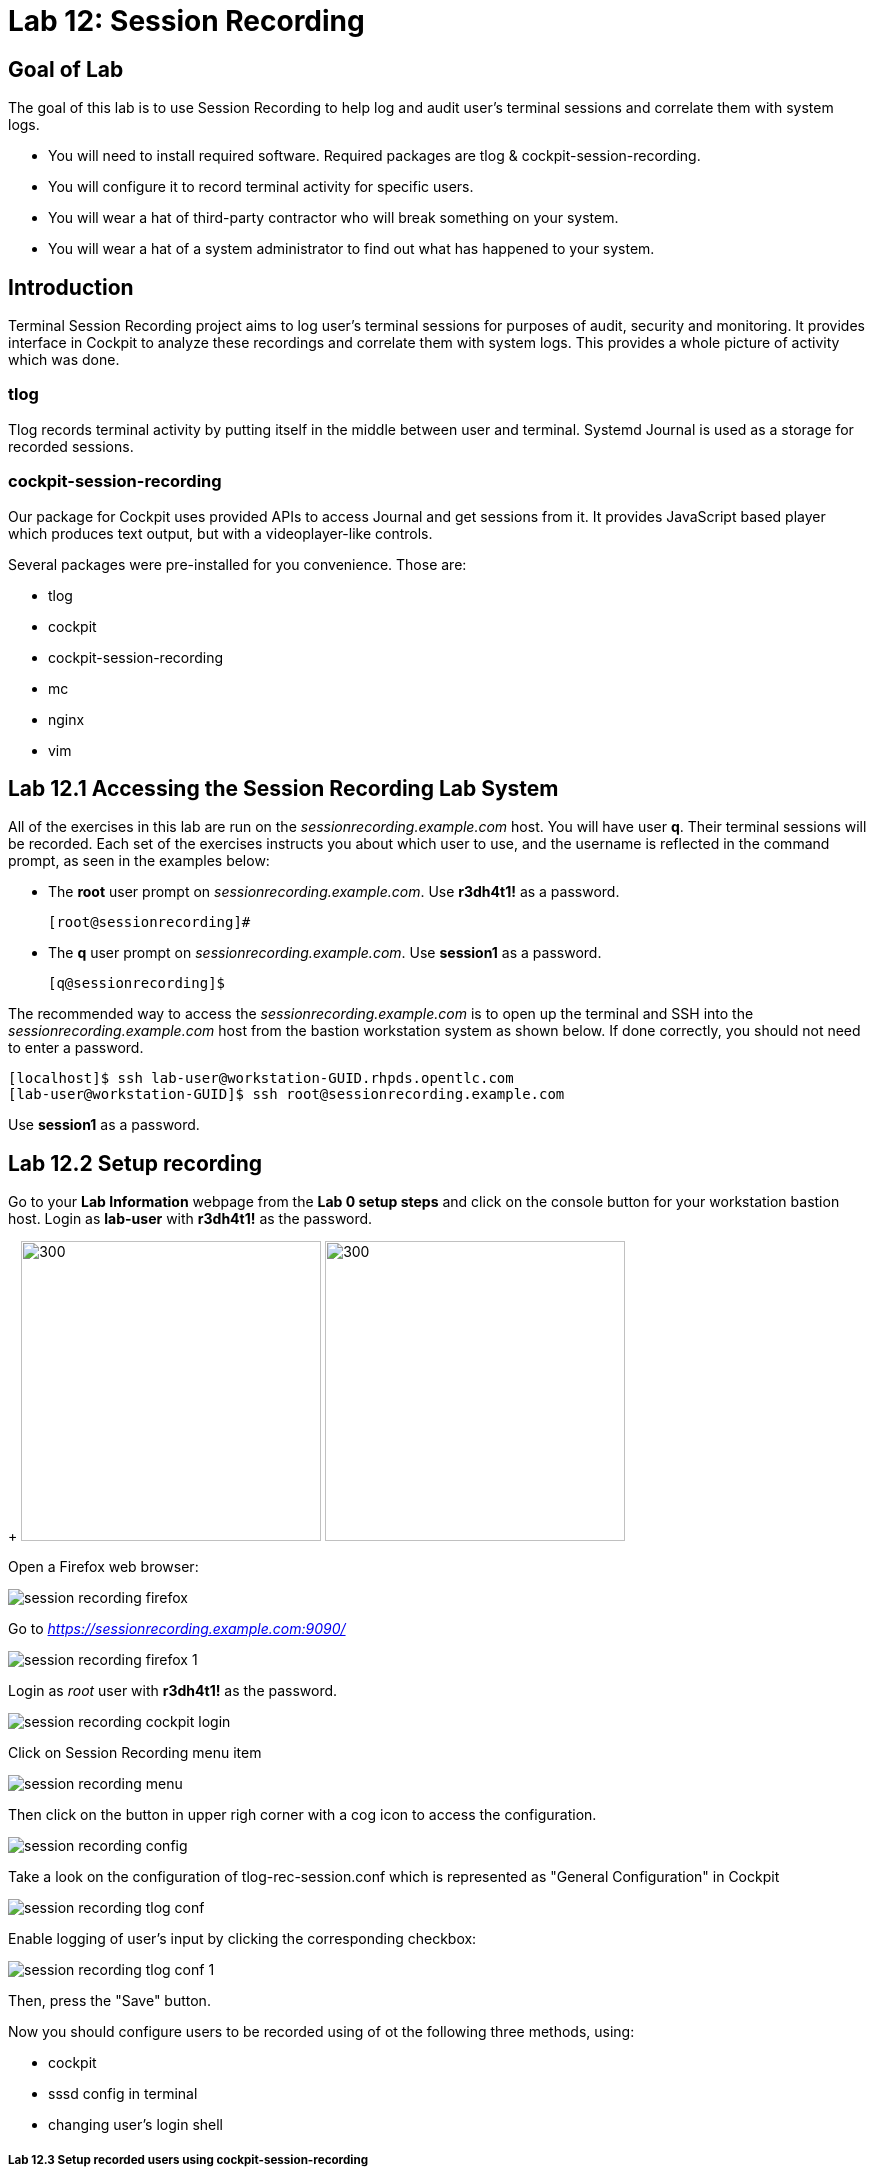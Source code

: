 
= Lab 12: Session Recording

== Goal of Lab
The goal of this lab is to use Session Recording to help log and audit user's terminal sessions and correlate them with system logs.

* You will need to install required software. Required packages are tlog & cockpit-session-recording.
* You will configure it to record terminal activity for specific users.
* You will wear a hat of third-party contractor who will break something on your system.
* You will wear a hat of a system administrator to find out what has happened to your system.

== Introduction
Terminal Session Recording project aims to log user's terminal sessions for purposes of audit, security and monitoring. It provides interface in Cockpit to analyze these recordings and correlate them with system logs. This provides a whole picture of activity which was done.

=== tlog
Tlog records terminal activity by putting itself in the middle between user and terminal. Systemd Journal is used as a storage for recorded sessions.

=== cockpit-session-recording
Our package for Cockpit uses provided APIs to access Journal and get sessions from it. It provides JavaScript based player which produces text output, but with a videoplayer-like controls.

Several packages were pre-installed for you convenience. Those are:

* tlog
* cockpit
* cockpit-session-recording
* mc
* nginx
* vim

== Lab 12.1 Accessing the Session Recording Lab System

All of the exercises in this lab are run on the _sessionrecording.example.com_ host. You will have user *q*. Their terminal sessions will be recorded. Each set of the exercises instructs you about which user to use, and the username is reflected in the command prompt, as seen in the examples below:

 * The *root* user prompt on _sessionrecording.example.com_. Use *r3dh4t1!* as a password.

    [root@sessionrecording]#

 * The *q* user prompt on _sessionrecording.example.com_. Use *session1* as a password.

    [q@sessionrecording]$

The recommended way to access the _sessionrecording.example.com_ is to open up the terminal and SSH into the
_sessionrecording.example.com_ host from the bastion workstation system as shown below.  If done
correctly, you should not need to enter a password.

	[localhost]$ ssh lab-user@workstation-GUID.rhpds.opentlc.com
	[lab-user@workstation-GUID]$ ssh root@sessionrecording.example.com

Use *session1* as a password.

== Lab 12.2 Setup recording

Go to your *Lab Information* webpage from the *Lab 0 setup steps* and click on the console button for your workstation bastion host. Login as *lab-user* with *r3dh4t1!* as the password.
+
image:images/lab1.1-workstationconsole.png[300,300]
image:images/lab1.1-labuserlogin.png[300,300]

Open a Firefox web browser: 

image:images/session_recording_firefox.png[]

Go to _https://sessionrecording.example.com:9090/_

image:images/session_recording_firefox_1.png[]

Login as _root_ user with *r3dh4t1!* as the password.

image:images/session_recording_cockpit_login.png[]

Click on Session Recording menu item

image:images/session_recording_menu.png[]

Then click on the button in upper righ corner with a cog icon to access the configuration.

image:images/session_recording_config.png[]

Take a look on the configuration of tlog-rec-session.conf which is represented as "General Configuration" in Cockpit

image:images/session_recording_tlog_conf.png[]

Enable logging of user's input by clicking the corresponding checkbox:

image:images/session_recording_tlog_conf_1.png[]

Then, press the "Save" button.

Now you should configure users to be recorded using of ot the following three methods, using:

* cockpit
* sssd config in terminal
* changing user's login shell

===== Lab 12.3 Setup recorded users using cockpit-session-recording

While staying on the same page as in previous chapter do the following.

Choose "*Some*" option in Scope dropdown and put "*q*" in the Users input. Then click the *Save* button.

image:images/session_recording_sssd.png[]

Do not forget to click the *Save* button.

That is it. Now the "*q*" user will be recorded.
Jump directly to "Lab 12.15.1 Creating sessions recorded by tlog" section, skip the other user configuration methods.

== Lab 12.4 Creating sessions recorded by tlog

Let's create some activity by one of the recorded users. Then you will be able to play it back in Cockpit.

Login using SSH to the same machine:

    [root@sessionrecording]# ssh q@sessionrecording.example.com

Use *session1* as password.

You will see notice message in terminal right after login

image:images/session_recording_notice.png[]

Remember, that this session is being recorded. You could try to resize session window to see it's supported later.

    [q@sessionrecording]$ mc

You will see mc launched

image:images/session_recording_mc.png[]

Try to use by navigating to various directories. Then press F10 or click on Quit button in the right bottom corner.

Let's imitate a real world scenario by breaking the nginx web server configuration file, so that later we will be able to investigate the problem using session recording in cockpit.

    [q@sessionrecording]$ sudo vi /etc/nginx/nginx.conf

image:images/session_recording_nginx.png[]

Let's remove *;* in the line *worker_connections 1024;* like this:

image:images/session_recording_nginx_broken.png[]

Next we will restart the nginx server:

    [q@sessionrecording]$ sudo systemctl restart nginx

The restart will fail due to the error we created in nginx.conf file, this will be used as an example.
You will see an error message like this:

image:images/session_recording_nginx_error.png[]

Now, it is time to login to cockpit and use cockpit-session-recording to investigate why the web server does not work.

=== Lab 12.5 Using Session Player from Cockpit UI

Go to your *Lab Information* webpage from the *Lab 0 setup steps* and click on the console button for your workstation bastion host. Login as *lab-user* with *r3dh4t1!* as the password.
+
image:images/lab1.1-workstationconsole.png[300,300]
image:images/lab1.1-labuserlogin.png[300,300]

Open a Firefox web browser: 

image:images/session_recording_firefox.png[]

Go to _https://sessionrecording.example.com:9090/_

image:images/session_recording_firefox_1.png[]

Login as _root_ user with *r3dh4t1!* as the password.

image:images/session_recording_cockpit_login.png[]

Click on the Session Recording menu item

image:images/session_recording_menu.png[]

Your session will appear in the list of sessions. Of course data will be different. Click on it to open it:

image:images/session_recording_session_list.png[]

Click on "*Play*" button to start playback of the session or just use hotkey "*p*" to achieve the same result:

image:images/session_recording_play.png[]

You can also navigate the session frame-by-frame using "*Skip Frame*" button or hotkey "*.*":

image:images/session_recording_skipframe.png[]

Try to play with other controls. Speed controls:

image:images/session_recording_speed_control.png[]

Restart playback and fast-forward to end:

image:images/session_recording_fastforward.png[]

Zoom controls: 

image:images/session_recording_zoom_controls.png[]

Switch between selection of text and drag'n'pan of zoomed content:

image:images/session_recording_dragnpan.png[]

Searching for appearance of a specific keyword in the session. It shows closest beginning of "frame" with match:

image:images/session_recording_search_button.png[]

In session player the action of restarting nginx should look something like this:

image:images/session_recording_cockpit_nginx_restart.png[]

In the bottom part of the page the correlated logs are shown. You should be able to find the corresponding messages:

image:images/session_recording_cockpit_nginx_error.png[]

Clicking on the timestamp event in the logs panel will jump to the same time in the session.

You can try searching for "nginx.conf" to find time when the config was edited. The Closest time will be shown,  clicking on it will rewind the player position to that time.

image:images/session_recording_search.png[]

<<top>>
link:README.adoc#table-of-contents[ Table of Contents ] | link:lab12_SessionRecording.adoc[ Lab 12: Session Recording ]
